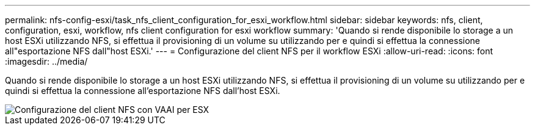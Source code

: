 ---
permalink: nfs-config-esxi/task_nfs_client_configuration_for_esxi_workflow.html 
sidebar: sidebar 
keywords: nfs, client, configuration, esxi, workflow, nfs client configuration for esxi workflow 
summary: 'Quando si rende disponibile lo storage a un host ESXi utilizzando NFS, si effettua il provisioning di un volume su utilizzando per e quindi si effettua la connessione all"esportazione NFS dall"host ESXi.' 
---
= Configurazione del client NFS per il workflow ESXi
:allow-uri-read: 
:icons: font
:imagesdir: ../media/


[role="lead"]
Quando si rende disponibile lo storage a un host ESXi utilizzando NFS, si effettua il provisioning di un volume su utilizzando per e quindi si effettua la connessione all'esportazione NFS dall'host ESXi.

image::../media/nfs_client_configuration_with_vaai_workflow.gif[Configurazione del client NFS con VAAI per ESX]
